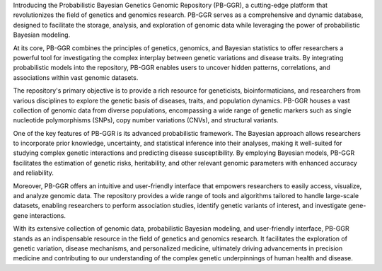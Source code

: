 
Introducing the Probabilistic Bayesian Genetics Genomic Repository (PB-GGR), a cutting-edge platform that revolutionizes the field of genetics and genomics research. PB-GGR serves as a comprehensive and dynamic database, designed to facilitate the storage, analysis, and exploration of genomic data while leveraging the power of probabilistic Bayesian modeling.

At its core, PB-GGR combines the principles of genetics, genomics, and Bayesian statistics to offer researchers a powerful tool for investigating the complex interplay between genetic variations and disease traits. By integrating probabilistic models into the repository, PB-GGR enables users to uncover hidden patterns, correlations, and associations within vast genomic datasets.

The repository's primary objective is to provide a rich resource for geneticists, bioinformaticians, and researchers from various disciplines to explore the genetic basis of diseases, traits, and population dynamics. PB-GGR houses a vast collection of genomic data from diverse populations, encompassing a wide range of genetic markers such as single nucleotide polymorphisms (SNPs), copy number variations (CNVs), and structural variants.

One of the key features of PB-GGR is its advanced probabilistic framework. The Bayesian approach allows researchers to incorporate prior knowledge, uncertainty, and statistical inference into their analyses, making it well-suited for studying complex genetic interactions and predicting disease susceptibility. By employing Bayesian models, PB-GGR facilitates the estimation of genetic risks, heritability, and other relevant genomic parameters with enhanced accuracy and reliability.

Moreover, PB-GGR offers an intuitive and user-friendly interface that empowers researchers to easily access, visualize, and analyze genomic data. The repository provides a wide range of tools and algorithms tailored to handle large-scale datasets, enabling researchers to perform association studies, identify genetic variants of interest, and investigate gene-gene interactions.

With its extensive collection of genomic data, probabilistic Bayesian modeling, and user-friendly interface, PB-GGR stands as an indispensable resource in the field of genetics and genomics research. It facilitates the exploration of genetic variation, disease mechanisms, and personalized medicine, ultimately driving advancements in precision medicine and contributing to our understanding of the complex genetic underpinnings of human health and disease.
